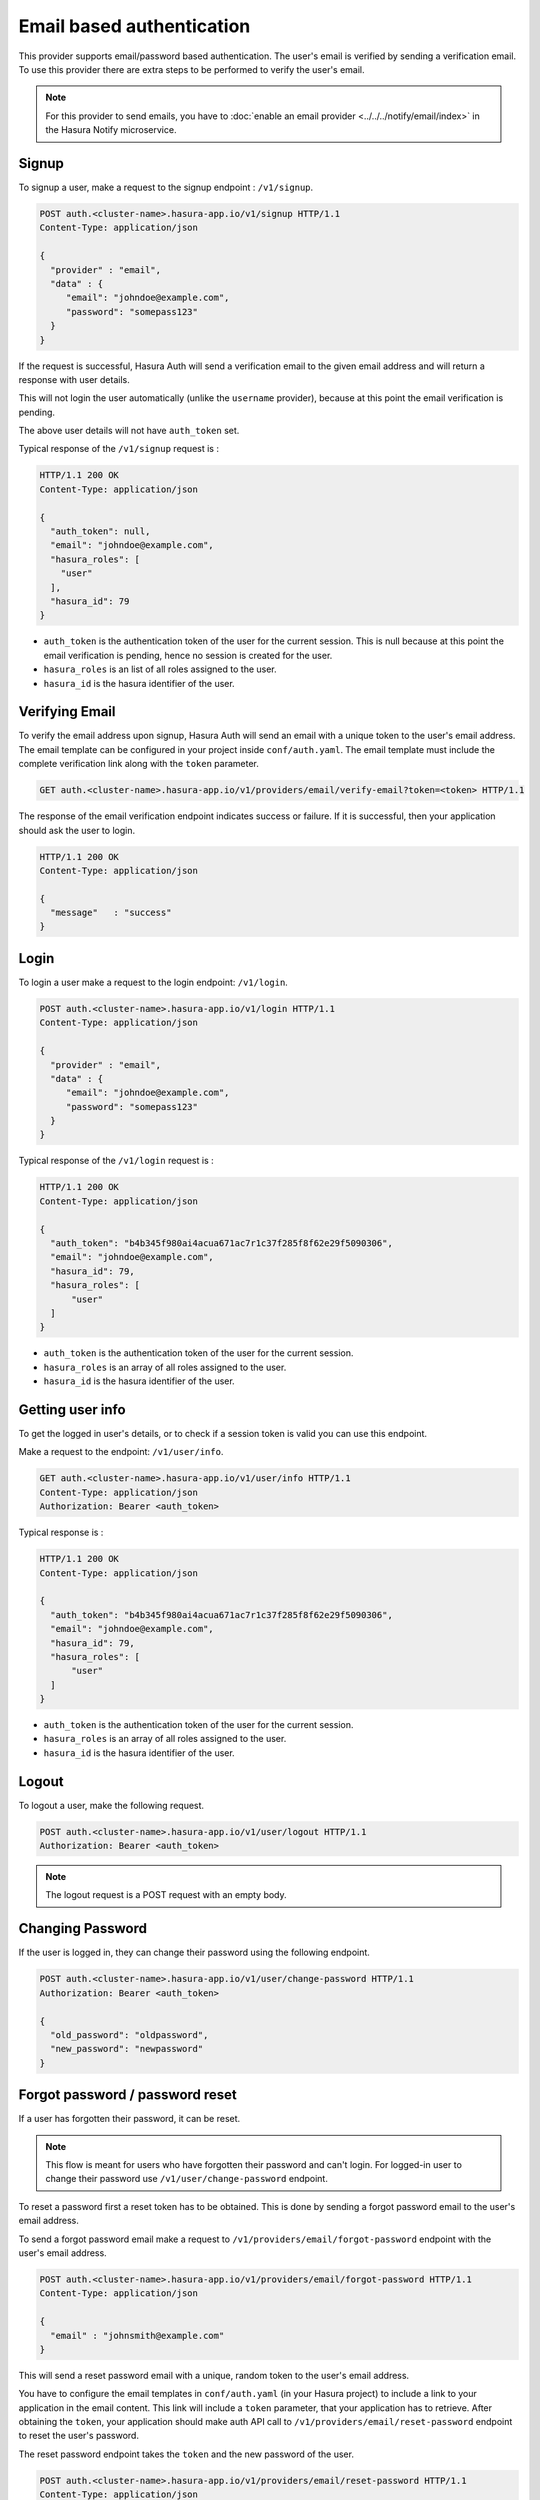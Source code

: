 .. .. meta::
   :description: Hasura Auth email provider
   :keywords: hasura, users, signup, login, email, verify email


Email based authentication
==========================

This provider supports email/password based authentication.  The user's email
is verified by sending a verification email. To use this provider there are
extra steps to be performed to verify the user's email.

.. note::

  For this provider to send emails, you have to :doc:`enable an email provider <../../../notify/email/index>` in
  the Hasura Notify microservice.


Signup
------

To signup a user, make a request to the signup endpoint : ``/v1/signup``.

.. code-block:: http

   POST auth.<cluster-name>.hasura-app.io/v1/signup HTTP/1.1
   Content-Type: application/json

   {
     "provider" : "email",
     "data" : {
        "email": "johndoe@example.com",
        "password": "somepass123"
     }
   }


If the request is successful, Hasura Auth will send a verification email to the
given email address and will return a response with user details.

This will not login the user automatically (unlike the ``username`` provider),
because at this point the email verification is pending.

The above user details will not have ``auth_token`` set.

Typical response of the ``/v1/signup`` request is :

.. code-block:: http

   HTTP/1.1 200 OK
   Content-Type: application/json

   {
     "auth_token": null,
     "email": "johndoe@example.com",
     "hasura_roles": [
       "user"
     ],
     "hasura_id": 79
   }


* ``auth_token``  is the authentication token of the user for the current
  session. This is null because at this point the email verification is
  pending, hence no session is created for the user.

* ``hasura_roles``  is an list of all roles assigned to the user.

* ``hasura_id``  is the hasura identifier of the user.


Verifying Email
---------------

To verify the email address upon signup, Hasura Auth will send an email with a
unique token to the user's email address. The email template can be configured
in your project inside ``conf/auth.yaml``. The email template must include the
complete verification link along with the ``token`` parameter.

.. code-block:: http

   GET auth.<cluster-name>.hasura-app.io/v1/providers/email/verify-email?token=<token> HTTP/1.1

The response of the email verification endpoint indicates success or failure.
If it is successful, then your application should ask the user to login.

.. code-block:: http

   HTTP/1.1 200 OK
   Content-Type: application/json

   {
     "message"   : "success"
   }


Login
-----

To login a user make a request to the login endpoint: ``/v1/login``.

.. code-block:: http

   POST auth.<cluster-name>.hasura-app.io/v1/login HTTP/1.1
   Content-Type: application/json

   {
     "provider" : "email",
     "data" : {
        "email": "johndoe@example.com",
        "password": "somepass123"
     }
   }

Typical response of the ``/v1/login`` request is :

.. code-block:: http

   HTTP/1.1 200 OK
   Content-Type: application/json

   {
     "auth_token": "b4b345f980ai4acua671ac7r1c37f285f8f62e29f5090306",
     "email": "johndoe@example.com",
     "hasura_id": 79,
     "hasura_roles": [
         "user"
     ]
   }

* ``auth_token``  is the authentication token of the user for the current
  session.
* ``hasura_roles``  is an array of all roles assigned to the user.

* ``hasura_id``  is the hasura identifier of the user.


Getting user info
-----------------
To get the logged in user's details, or to check if a session token is valid
you can use this endpoint.

Make a request to the endpoint: ``/v1/user/info``.

.. code-block:: http

   GET auth.<cluster-name>.hasura-app.io/v1/user/info HTTP/1.1
   Content-Type: application/json
   Authorization: Bearer <auth_token>


Typical response is :

.. code-block:: http

   HTTP/1.1 200 OK
   Content-Type: application/json

   {
     "auth_token": "b4b345f980ai4acua671ac7r1c37f285f8f62e29f5090306",
     "email": "johndoe@example.com",
     "hasura_id": 79,
     "hasura_roles": [
         "user"
     ]
   }

* ``auth_token``  is the authentication token of the user for the current
  session.
* ``hasura_roles``  is an array of all roles assigned to the user.

* ``hasura_id``  is the hasura identifier of the user.


Logout
------

To logout a user, make the following request.

.. code-block:: http

   POST auth.<cluster-name>.hasura-app.io/v1/user/logout HTTP/1.1
   Authorization: Bearer <auth_token>

.. note::
    The logout request is a POST request with an empty body.

 
Changing Password
-----------------

If the user is logged in, they can change their password using the following
endpoint.

.. code-block:: http

   POST auth.<cluster-name>.hasura-app.io/v1/user/change-password HTTP/1.1
   Authorization: Bearer <auth_token>

   {
     "old_password": "oldpassword",
     "new_password": "newpassword"
   }

.. _forgot_password_email:

Forgot password / password reset
--------------------------------

If a user has forgotten their password, it can be reset.

.. note::

  This flow is meant for users who have forgotten their password and
  can't login. For logged-in user to change their password use
  ``/v1/user/change-password`` endpoint.


To reset a password first a reset token has to be obtained. This is done by
sending a forgot password email to the user's email address.

To send a forgot password email make a request to ``/v1/providers/email/forgot-password`` endpoint
with the user's email address.

.. code-block:: http

   POST auth.<cluster-name>.hasura-app.io/v1/providers/email/forgot-password HTTP/1.1
   Content-Type: application/json

   {
     "email" : "johnsmith@example.com"
   }

This will send a reset password email with a unique, random token to the user's
email address.

You have to configure the email templates in ``conf/auth.yaml`` (in your Hasura
project) to include a link to your application in the email content.  This link
will include a ``token`` parameter, that your application has to retrieve.
After obtaining the ``token``, your application should make auth API call to
``/v1/providers/email/reset-password`` endpoint to reset the user's password.

The reset password endpoint takes the ``token`` and the new password of the
user.

.. code-block:: http

   POST auth.<cluster-name>.hasura-app.io/v1/providers/email/reset-password HTTP/1.1
   Content-Type: application/json

   {
     "token": "<token-sent-in-the-email>",
     "password": "newpass123"
   }

